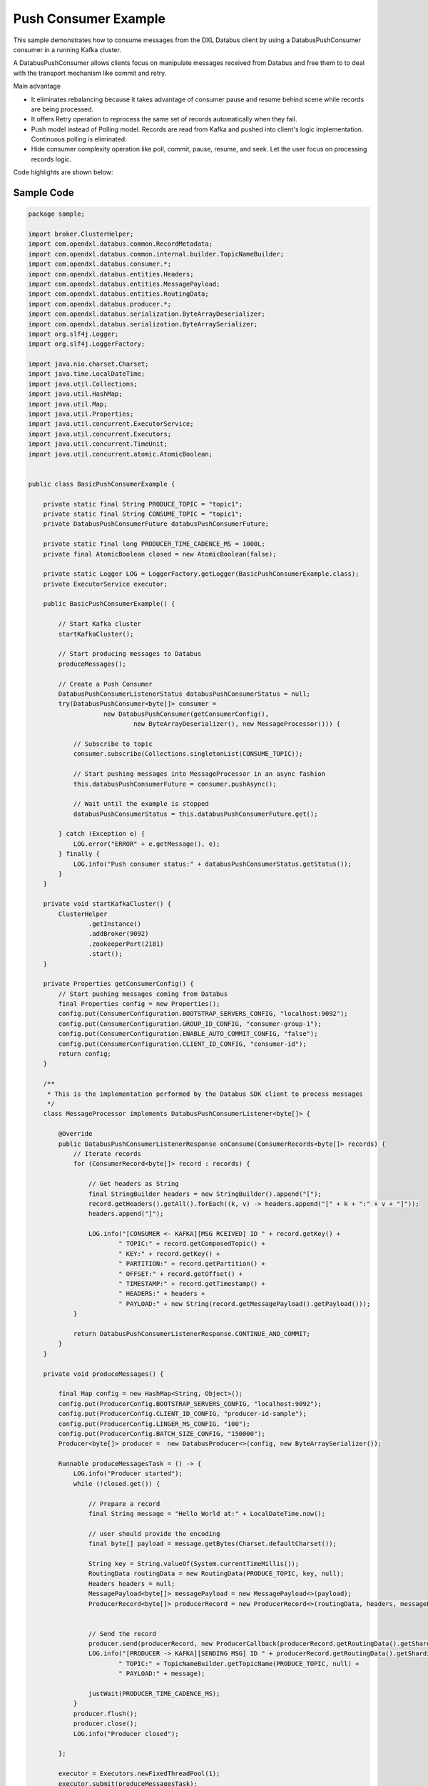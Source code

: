 Push Consumer Example
---------------------

This sample demonstrates how to consume messages from the
DXL Databus client by using a DatabusPushConsumer consumer in a
running Kafka cluster.

A DatabusPushConsumer allows clients focus on manipulate messages received from Databus and free them to
to deal with the transport mechanism like commit and retry.

Main advantage

- It eliminates rebalancing because it takes advantage of consumer pause and resume behind scene while records are being processed.
- It offers Retry operation to reprocess the same set of records automatically when they fail.
- Push model instead of Polling model. Records are read from Kafka and pushed into client's logic implementation. Continuous polling is eliminated.
- Hide consumer complexity operation like poll, commit, pause, resume, and seek. Let the user focus on processing records logic.


Code highlights are shown below:

Sample Code
~~~~~~~~~~~

.. code:: java

    package sample;

    import broker.ClusterHelper;
    import com.opendxl.databus.common.RecordMetadata;
    import com.opendxl.databus.common.internal.builder.TopicNameBuilder;
    import com.opendxl.databus.consumer.*;
    import com.opendxl.databus.entities.Headers;
    import com.opendxl.databus.entities.MessagePayload;
    import com.opendxl.databus.entities.RoutingData;
    import com.opendxl.databus.producer.*;
    import com.opendxl.databus.serialization.ByteArrayDeserializer;
    import com.opendxl.databus.serialization.ByteArraySerializer;
    import org.slf4j.Logger;
    import org.slf4j.LoggerFactory;

    import java.nio.charset.Charset;
    import java.time.LocalDateTime;
    import java.util.Collections;
    import java.util.HashMap;
    import java.util.Map;
    import java.util.Properties;
    import java.util.concurrent.ExecutorService;
    import java.util.concurrent.Executors;
    import java.util.concurrent.TimeUnit;
    import java.util.concurrent.atomic.AtomicBoolean;


    public class BasicPushConsumerExample {

        private static final String PRODUCE_TOPIC = "topic1";
        private static final String CONSUME_TOPIC = "topic1";
        private DatabusPushConsumerFuture databusPushConsumerFuture;

        private static final long PRODUCER_TIME_CADENCE_MS = 1000L;
        private final AtomicBoolean closed = new AtomicBoolean(false);

        private static Logger LOG = LoggerFactory.getLogger(BasicPushConsumerExample.class);
        private ExecutorService executor;

        public BasicPushConsumerExample() {

            // Start Kafka cluster
            startKafkaCluster();

            // Start producing messages to Databus
            produceMessages();

            // Create a Push Consumer
            DatabusPushConsumerListenerStatus databusPushConsumerStatus = null;
            try(DatabusPushConsumer<byte[]> consumer =
                        new DatabusPushConsumer(getConsumerConfig(),
                                new ByteArrayDeserializer(), new MessageProcessor())) {

                // Subscribe to topic
                consumer.subscribe(Collections.singletonList(CONSUME_TOPIC));

                // Start pushing messages into MessageProcessor in an async fashion
                this.databusPushConsumerFuture = consumer.pushAsync();

                // Wait until the example is stopped
                databusPushConsumerStatus = this.databusPushConsumerFuture.get();

            } catch (Exception e) {
                LOG.error("ERROR" + e.getMessage(), e);
            } finally {
                LOG.info("Push consumer status:" + databusPushConsumerStatus.getStatus());
            }
        }

        private void startKafkaCluster() {
            ClusterHelper
                    .getInstance()
                    .addBroker(9092)
                    .zookeeperPort(2181)
                    .start();
        }

        private Properties getConsumerConfig() {
            // Start pushing messages coming from Databus
            final Properties config = new Properties();
            config.put(ConsumerConfiguration.BOOTSTRAP_SERVERS_CONFIG, "localhost:9092");
            config.put(ConsumerConfiguration.GROUP_ID_CONFIG, "consumer-group-1");
            config.put(ConsumerConfiguration.ENABLE_AUTO_COMMIT_CONFIG, "false");
            config.put(ConsumerConfiguration.CLIENT_ID_CONFIG, "consumer-id");
            return config;
        }

        /**
         * This is the implementation performed by the Databus SDK client to process messages
         */
        class MessageProcessor implements DatabusPushConsumerListener<byte[]> {

            @Override
            public DatabusPushConsumerListenerResponse onConsume(ConsumerRecords<byte[]> records) {
                // Iterate records
                for (ConsumerRecord<byte[]> record : records) {

                    // Get headers as String
                    final StringBuilder headers = new StringBuilder().append("[");
                    record.getHeaders().getAll().forEach((k, v) -> headers.append("[" + k + ":" + v + "]"));
                    headers.append("]");

                    LOG.info("[CONSUMER <- KAFKA][MSG RCEIVED] ID " + record.getKey() +
                            " TOPIC:" + record.getComposedTopic() +
                            " KEY:" + record.getKey() +
                            " PARTITION:" + record.getPartition() +
                            " OFFSET:" + record.getOffset() +
                            " TIMESTAMP:" + record.getTimestamp() +
                            " HEADERS:" + headers +
                            " PAYLOAD:" + new String(record.getMessagePayload().getPayload()));
                }

                return DatabusPushConsumerListenerResponse.CONTINUE_AND_COMMIT;
            }
        }

        private void produceMessages() {

            final Map config = new HashMap<String, Object>();
            config.put(ProducerConfig.BOOTSTRAP_SERVERS_CONFIG, "localhost:9092");
            config.put(ProducerConfig.CLIENT_ID_CONFIG, "producer-id-sample");
            config.put(ProducerConfig.LINGER_MS_CONFIG, "100");
            config.put(ProducerConfig.BATCH_SIZE_CONFIG, "150000");
            Producer<byte[]> producer =  new DatabusProducer<>(config, new ByteArraySerializer());

            Runnable produceMessagesTask = () -> {
                LOG.info("Producer started");
                while (!closed.get()) {

                    // Prepare a record
                    final String message = "Hello World at:" + LocalDateTime.now();

                    // user should provide the encoding
                    final byte[] payload = message.getBytes(Charset.defaultCharset());

                    String key = String.valueOf(System.currentTimeMillis());
                    RoutingData routingData = new RoutingData(PRODUCE_TOPIC, key, null);
                    Headers headers = null;
                    MessagePayload<byte[]> messagePayload = new MessagePayload<>(payload);
                    ProducerRecord<byte[]> producerRecord = new ProducerRecord<>(routingData, headers, messagePayload);


                    // Send the record
                    producer.send(producerRecord, new ProducerCallback(producerRecord.getRoutingData().getShardingKey()));
                    LOG.info("[PRODUCER -> KAFKA][SENDING MSG] ID " + producerRecord.getRoutingData().getShardingKey() +
                            " TOPIC:" + TopicNameBuilder.getTopicName(PRODUCE_TOPIC, null) +
                            " PAYLOAD:" + message);

                    justWait(PRODUCER_TIME_CADENCE_MS);
                }
                producer.flush();
                producer.close();
                LOG.info("Producer closed");

            };

            executor = Executors.newFixedThreadPool(1);
            executor.submit(produceMessagesTask);
        }



        private void justWait(long time) {
            try {
                Thread.sleep(time);
            } catch (InterruptedException e) {
                e.printStackTrace();
            }
        }

        private static class ProducerCallback implements Callback {

            private String shardingKey;

            public ProducerCallback(String shardingKey) {

                this.shardingKey = shardingKey;
            }

            public void onCompletion(RecordMetadata metadata, Exception exception) {
                if (exception != null) {
                    LOG.warn("Error sending a record " + exception.getMessage());
                    return;
                }
                LOG.info("[PRODUCER <- KAFKA][OK MSG SENT] ID " + shardingKey +
                        " TOPIC:" + metadata.topic() +
                        " PARTITION:" + metadata.partition() +
                        " OFFSET:" + metadata.offset());
            }
        }

        synchronized private void stopExample() {
            try {
                closed.set(true);
                ClusterHelper.getInstance().stop();
                executor.shutdown();
                executor.awaitTermination(5, TimeUnit.SECONDS);
            } catch (InterruptedException e) {
            } finally {
                executor.shutdownNow();
                LOG.info("Example finished");

            }
        }

        public void startExample() throws InterruptedException {

            Runtime.getRuntime().addShutdownHook(
                    new Thread(
                            new Runnable() {
                                public void run() {
                                    stopExample();
                                    LOG.info("Example finished");
                                }
                            }));

        }


        public static void main(String[] args) throws InterruptedException {
            LOG.info("Ctrl-C to finish");
            new BasicPushConsumerExample().startExample();
        }

    }


Steps to create a Push Consumer
~~~~~~~~~~~~~~~~~~~~~~~~~~~~~~~

1. Create a DatabusPushConsumer by using a specific consumer configuration and a DatabusPushConsumerListener instance
that contains the logic to manage the received records. In this case MessageProcessor class implements
DatabusPushConsumerListener interface to listen to messages coming from Databus.

.. code:: java

    ...
    DatabusPushConsumer<byte[]> consumer =
                new DatabusPushConsumer(getConsumerConfig(),
                        new ByteArrayDeserializer(), new MessageProcessor());
    ...

2. Subscribe to a topic

.. code:: java

    consumer.subscribe(Collections.singletonList(CONSUME_TOPIC));

3. Start pushing messages into MessageProcessor in an async fashion.

.. code:: java

        databusPushConsumerFuture = consumer.pushAsync();

4. Monitor Push Consumer

.. code:: java

    ...
    // Wait indefinitely
    databusPushConsumerFuture.get();

    ...
    // Wait for a while and then check the status
    while(true) {
        databusPushConsumerStatus = this.databusPushConsumerFuture.get(1000, TimeUnit.MILLISECONDS);
        LOG.info("Push consumer status:" + databusPushConsumerStatus.getStatus());
        LOG.info("Push consumer status:" + databusPushConsumerStatus.getListenerResult();
    }


